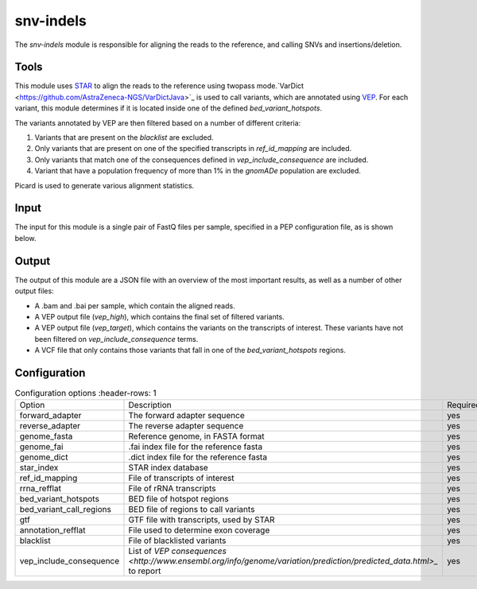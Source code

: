 snv-indels
==========

The `snv-indels` module is responsible for aligning the reads to the reference, and calling SNVs and insertions/deletion.

Tools
-----
This module uses `STAR <https://github.com/alexdobin/STAR>`_ to align the reads to the reference using twopass mode.`VarDict <https://github.com/AstraZeneca-NGS/VarDictJava>`_ is used to call variants, which are annotated using `VEP <https://www.ensembl.org/info/docs/tools/vep/index.html>`_.
For each variant, this module determines if it is located inside one of the defined `bed_variant_hotspots`.

The variants annotated by VEP are then filtered based on a number of different criteria:

1. Variants that are present on the `blacklist` are excluded.
2. Only variants that are present on one of the specified transcripts in `ref_id_mapping` are included.
3. Only variants that match one of the consequences defined in `vep_include_consequence` are included.
4. Variant that have a population frequency of more than 1% in the `gnomADe` population are excluded.

Picard is used to generate various alignment statistics.

Input
-----
The input for this module is a single pair of FastQ files per sample, specified in a PEP configuration file, as is shown below.

.. csv-table:: Example input for the snv-indels module
  :delim: ,
  :file: ../../test/pep/targetted.csv

Output
------
The output of this module are a JSON file with an overview of the most important results, as well as a number of other output files:

* A .bam and .bai per sample, which contain the aligned reads.
* A VEP output file (`vep_high`), which contains the final set of filtered variants.
* A VEP output file (`vep_target`), which contains the variants on the transcripts of interest. These variants have not been filtered on `vep_include_consequence` terms.
* A VCF file that only contains those variants that fall in one of the `bed_variant_hotspots` regions.

Configuration
-------------

.. list-table:: Configuration options
   :header-rows: 1

  * - Option
    - Description
    - Required
  * - forward_adapter
    - The forward adapter sequence
    - yes
  * - reverse_adapter
    - The reverse adapter sequence
    - yes
  * - genome_fasta
    - Reference genome, in FASTA format
    - yes
  * - genome_fai
    - .fai index file for the reference fasta
    - yes
  * - genome_dict
    - .dict index file for the reference fasta
    - yes
  * - star_index
    - STAR index database
    - yes
  * - ref_id_mapping
    - File of transcripts of interest
    - yes
  * - rrna_refflat
    - File of rRNA transcripts
    - yes
  * - bed_variant_hotspots
    - BED file of hotspot regions
    - yes
  * - bed_variant_call_regions
    - BED file of regions to call variants
    - yes
  * - gtf
    - GTF file with transcripts, used by STAR
    - yes
  * - annotation_refflat
    - File used to determine exon coverage
    - yes
  * - blacklist
    - File of blacklisted variants
    - yes
  * - vep_include_consequence
    - List of `VEP consequences <http://www.ensembl.org/info/genome/variation/prediction/predicted_data.html>_` to report
    - yes
